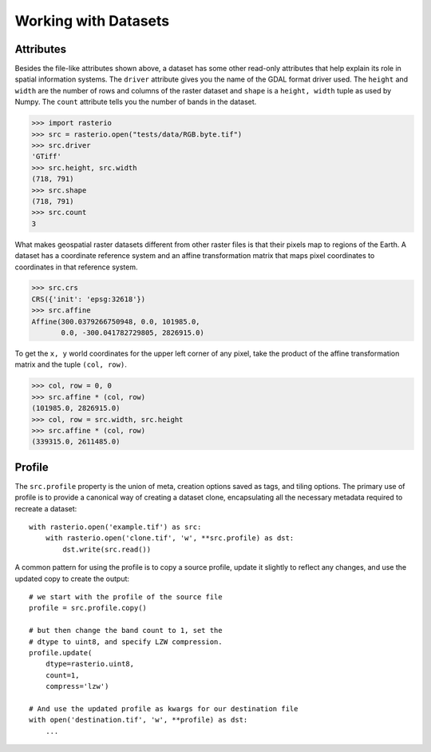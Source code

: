 Working with Datasets
======================

.. todo::

    * working with ndarrays

Attributes
----------

Besides the file-like attributes shown above, a dataset has some other
read-only attributes that help explain its role in spatial information systems.
The ``driver`` attribute gives you the name of the GDAL format driver used. The
``height`` and ``width`` are the number of rows and columns of the raster
dataset and ``shape`` is a ``height, width`` tuple as used by Numpy. The
``count`` attribute tells you the number of bands in the dataset.

.. code-block:: python

    >>> import rasterio
    >>> src = rasterio.open("tests/data/RGB.byte.tif")
    >>> src.driver
    'GTiff'
    >>> src.height, src.width
    (718, 791)
    >>> src.shape
    (718, 791)
    >>> src.count
    3

What makes geospatial raster datasets different from other raster files is
that their pixels map to regions of the Earth. A dataset has a coordinate
reference system and an affine transformation matrix that maps pixel
coordinates to coordinates in that reference system.

.. code-block:: python

    >>> src.crs
    CRS({'init': 'epsg:32618'})
    >>> src.affine
    Affine(300.0379266750948, 0.0, 101985.0,
           0.0, -300.041782729805, 2826915.0)

To get the ``x, y`` world coordinates for the upper left corner of any pixel,
take the product of the affine transformation matrix and the tuple ``(col,
row)``.  

.. code-block:: python

    >>> col, row = 0, 0
    >>> src.affine * (col, row)
    (101985.0, 2826915.0)
    >>> col, row = src.width, src.height
    >>> src.affine * (col, row)
    (339315.0, 2611485.0)


Profile
-------
The ``src.profile`` property is the union of meta, creation options saved as tags, and tiling options.
The primary use of profile is to provide a canonical way of creating a dataset clone, 
encapsulating all the necessary metadata required to recreate a dataset::

    with rasterio.open('example.tif') as src:
        with rasterio.open('clone.tif', 'w', **src.profile) as dst:
            dst.write(src.read()) 

A common pattern for using the profile is to copy a source profile, update it slightly 
to reflect any changes, and use the updated copy to create the output::

    # we start with the profile of the source file
    profile = src.profile.copy()

    # but then change the band count to 1, set the
    # dtype to uint8, and specify LZW compression.
    profile.update(
        dtype=rasterio.uint8,
        count=1,
        compress='lzw')

    # And use the updated profile as kwargs for our destination file
    with open('destination.tif', 'w', **profile) as dst:
        ...
